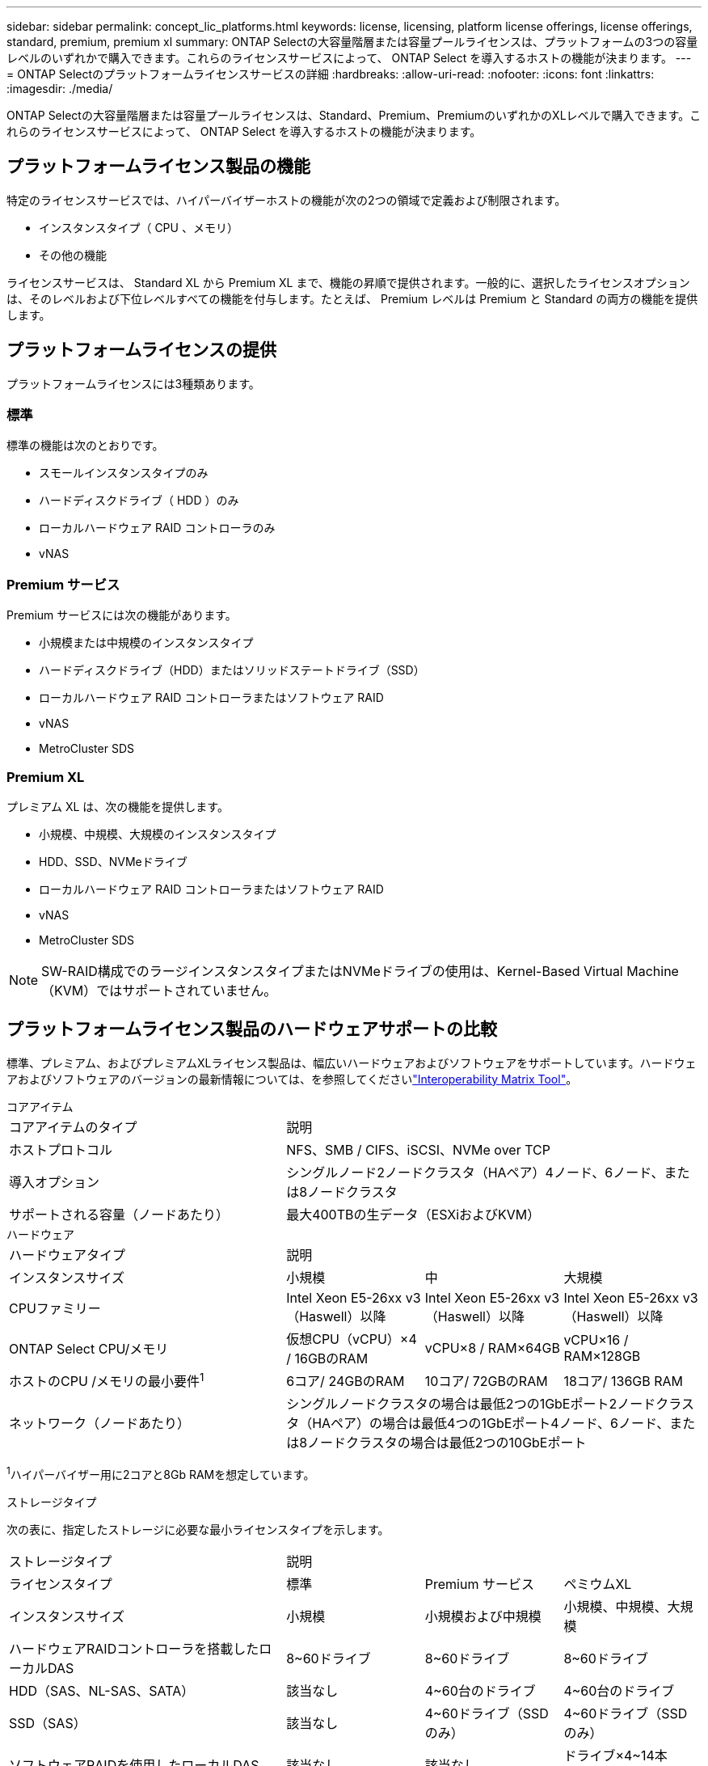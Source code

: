 ---
sidebar: sidebar 
permalink: concept_lic_platforms.html 
keywords: license, licensing, platform license offerings, license offerings, standard, premium, premium xl 
summary: ONTAP Selectの大容量階層または容量プールライセンスは、プラットフォームの3つの容量レベルのいずれかで購入できます。これらのライセンスサービスによって、 ONTAP Select を導入するホストの機能が決まります。 
---
= ONTAP Selectのプラットフォームライセンスサービスの詳細
:hardbreaks:
:allow-uri-read: 
:nofooter: 
:icons: font
:linkattrs: 
:imagesdir: ./media/


[role="lead"]
ONTAP Selectの大容量階層または容量プールライセンスは、Standard、Premium、PremiumのいずれかのXLレベルで購入できます。これらのライセンスサービスによって、 ONTAP Select を導入するホストの機能が決まります。



== プラットフォームライセンス製品の機能

特定のライセンスサービスでは、ハイパーバイザーホストの機能が次の2つの領域で定義および制限されます。

* インスタンスタイプ（ CPU 、メモリ）
* その他の機能


ライセンスサービスは、 Standard XL から Premium XL まで、機能の昇順で提供されます。一般的に、選択したライセンスオプションは、そのレベルおよび下位レベルすべての機能を付与します。たとえば、 Premium レベルは Premium と Standard の両方の機能を提供します。



== プラットフォームライセンスの提供

プラットフォームライセンスには3種類あります。



=== 標準

標準の機能は次のとおりです。

* スモールインスタンスタイプのみ
* ハードディスクドライブ（ HDD ）のみ
* ローカルハードウェア RAID コントローラのみ
* vNAS




=== Premium サービス

Premium サービスには次の機能があります。

* 小規模または中規模のインスタンスタイプ
* ハードディスクドライブ（HDD）またはソリッドステートドライブ（SSD）
* ローカルハードウェア RAID コントローラまたはソフトウェア RAID
* vNAS
* MetroCluster SDS




=== Premium XL

プレミアム XL は、次の機能を提供します。

* 小規模、中規模、大規模のインスタンスタイプ
* HDD、SSD、NVMeドライブ
* ローカルハードウェア RAID コントローラまたはソフトウェア RAID
* vNAS
* MetroCluster SDS



NOTE: SW-RAID構成でのラージインスタンスタイプまたはNVMeドライブの使用は、Kernel-Based Virtual Machine（KVM）ではサポートされていません。



== プラットフォームライセンス製品のハードウェアサポートの比較

標準、プレミアム、およびプレミアムXLライセンス製品は、幅広いハードウェアおよびソフトウェアをサポートしています。ハードウェアおよびソフトウェアのバージョンの最新情報については、を参照してくださいlink:https://mysupport.netapp.com/matrix/["Interoperability Matrix Tool"^]。

[role="tabbed-block"]
====
.コアアイテム
--
[cols="5"30"]
|===


2+| コアアイテムのタイプ 3+| 説明 


2+| ホストプロトコル 3+| NFS、SMB / CIFS、iSCSI、NVMe over TCP 


2+| 導入オプション 3+| シングルノード2ノードクラスタ（HAペア）4ノード、6ノード、または8ノードクラスタ 


2+| サポートされる容量（ノードあたり） 3+| 最大400TBの生データ（ESXiおよびKVM） 
|===
--
.ハードウェア
--
[cols="5"30"]
|===


2+| ハードウェアタイプ 3+| 説明 


2+| インスタンスサイズ | 小規模 | 中 | 大規模 


2+| CPUファミリー | Intel Xeon E5-26xx v3（Haswell）以降 | Intel Xeon E5-26xx v3（Haswell）以降 | Intel Xeon E5-26xx v3（Haswell）以降 


2+| ONTAP Select CPU/メモリ | 仮想CPU（vCPU）×4 / 16GBのRAM | vCPU×8 / RAM×64GB | vCPU×16 / RAM×128GB 


2+| ホストのCPU /メモリの最小要件^1^ | 6コア/ 24GBのRAM | 10コア/ 72GBのRAM | 18コア/ 136GB RAM 


2+| ネットワーク（ノードあたり） 3+| シングルノードクラスタの場合は最低2つの1GbEポート2ノードクラスタ（HAペア）の場合は最低4つの1GbEポート4ノード、6ノード、または8ノードクラスタの場合は最低2つの10GbEポート 
|===
^1^ハイパーバイザー用に2コアと8Gb RAMを想定しています。

--
.ストレージタイプ
--
次の表に、指定したストレージに必要な最小ライセンスタイプを示します。 

[cols="5"30"]
|===


2+| ストレージタイプ 3+| 説明 


2+| ライセンスタイプ | 標準 | Premium サービス | ペミウムXL 


2+| インスタンスサイズ | 小規模 | 小規模および中規模 | 小規模、中規模、大規模 


2+| ハードウェアRAIDコントローラを搭載したローカルDAS | 8~60ドライブ | 8~60ドライブ | 8~60ドライブ 


2+| HDD（SAS、NL-SAS、SATA） | 該当なし | 4~60台のドライブ | 4~60台のドライブ 


2+| SSD（SAS） | 該当なし | 4~60ドライブ（SSDのみ） | 4~60ドライブ（SSDのみ） 


2+| ソフトウェアRAIDを使用したローカルDAS | 該当なし | 該当なし | ドライブ×4~14本（NVMeのみ） 


2+| 外付けアレイ^1^ 3+| 外付けアレイでホストされているデータストアがFC、FCoE、iSCSI、およびNFS経由で接続されている（KVMではNFSはサポートされていません）。これらのデータストアは、高可用性と耐障害性を提供します。 
|===
^1^外部アレイプロトコルのサポートには、ネットワークストレージの接続性が反映されています。

--
.ソフトウェア
--
[cols="5"30"]
|===


2+| ソフトウェアタイプ 3+| 説明 


2+| ハイパーバイザーのサポート（VMware） 3+| VMware vSphere 7.0GAおよびアップデート1~3C VMware vSphere 8.0GAおよびアップデート1~3 


2+| ハイパーバイザーのサポート（KVM） 3+| Red Hat Enterprise Linux 64ビット（KVM）9.5、9.4、9.3、9.2、9.1、9.0、8.9、8.8、8.7、および8.6 Rocky Linux（KVM）9および8 


2+| 管理ソフトウェア 3+| NetApp Active IQ Unified Manager管理スイートONTAP Select導入ユーティリティSnapCenter（オプション） 
|===
--
====
.関連情報
link:concept_lic_production.html["大容量階層と容量プールのライセンスタイプについて"]です。
